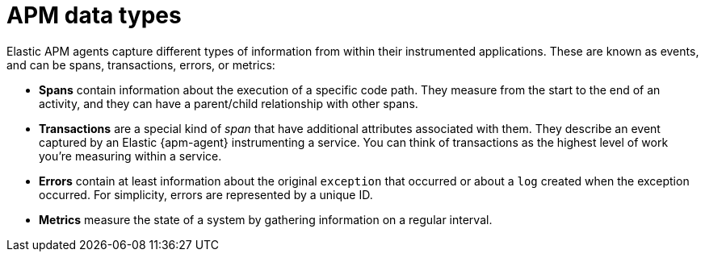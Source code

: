 [[observability-apm-data-types]]
= APM data types

// :description: Learn about the various APM data types.
// :keywords: serverless, observability, overview

Elastic APM agents capture different types of information from within their instrumented applications.
These are known as events, and can be spans, transactions, errors, or metrics:

* **Spans** contain information about the execution of a specific code path.
They measure from the start to the end of an activity, and they can have a parent/child
relationship with other spans.
* **Transactions** are a special kind of _span_ that have additional attributes associated with them.
They describe an event captured by an Elastic {apm-agent} instrumenting a service.
You can think of transactions as the highest level of work you’re measuring within a service.
* **Errors** contain at least information about the original `exception` that occurred or about
a `log` created when the exception occurred. For simplicity, errors are represented by a unique ID.
* **Metrics** measure the state of a system by gathering information on a regular interval.
